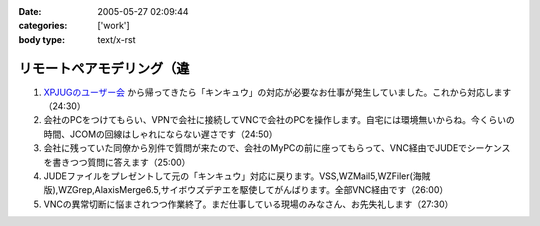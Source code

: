 :date: 2005-05-27 02:09:44
:categories: ['work']
:body type: text/x-rst

=========================
リモートペアモデリング（違
=========================

1. `XPJUGのユーザー会`_ から帰ってきたら「キンキュウ」の対応が必要なお仕事が発生していました。これから対応します（24:30）

2. 会社のPCをつけてもらい、VPNで会社に接続してVNCで会社のPCを操作します。自宅には環境無いからね。今くらいの時間、JCOMの回線はしゃれにならない遅さです（24:50）

3. 会社に残っていた同僚から別件で質問が来たので、会社のMyPCの前に座ってもらって、VNC経由でJUDEでシーケンスを書きつつ質問に答えます（25:00）

4. JUDEファイルをプレゼントして元の「キンキュウ」対応に戻ります。VSS,WZMail5,WZFiler(海賊版),WZGrep,AlaxisMerge6.5,サイボウズデヂエを駆使してがんばります。全部VNC経由です（26:00）

5. VNCの異常切断に悩まされつつ作業終了。まだ仕事している現場のみなさん、お先失礼します（27:30）

.. _`XPJUGのユーザー会`: http://www.xpjug.org/xpjug_root/event/20050526meeting/regist



.. :extend type: text/plain
.. :extend:
